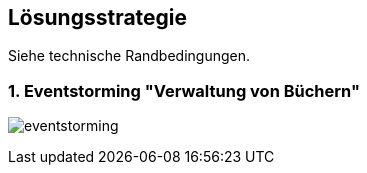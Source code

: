[[section-solution-strategy]]
== Lösungsstrategie

Siehe technische Randbedingungen.

=== 1. Eventstorming "Verwaltung von Büchern"

image:EventStorming_2019-04-12.jpg[eventstorming]
